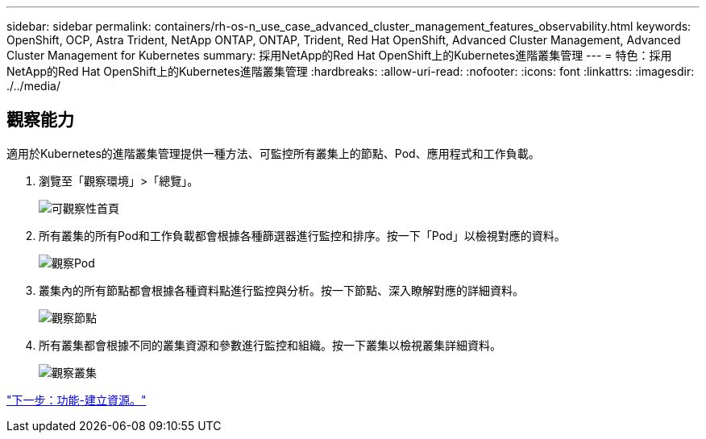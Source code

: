 ---
sidebar: sidebar 
permalink: containers/rh-os-n_use_case_advanced_cluster_management_features_observability.html 
keywords: OpenShift, OCP, Astra Trident, NetApp ONTAP, ONTAP, Trident, Red Hat OpenShift, Advanced Cluster Management, Advanced Cluster Management for Kubernetes 
summary: 採用NetApp的Red Hat OpenShift上的Kubernetes進階叢集管理 
---
= 特色：採用NetApp的Red Hat OpenShift上的Kubernetes進階叢集管理
:hardbreaks:
:allow-uri-read: 
:nofooter: 
:icons: font
:linkattrs: 
:imagesdir: ./../media/




== 觀察能力

適用於Kubernetes的進階叢集管理提供一種方法、可監控所有叢集上的節點、Pod、應用程式和工作負載。

. 瀏覽至「觀察環境」>「總覽」。
+
image::redhat_openshift_image82.jpg[可觀察性首頁]

. 所有叢集的所有Pod和工作負載都會根據各種篩選器進行監控和排序。按一下「Pod」以檢視對應的資料。
+
image::redhat_openshift_image83.jpg[觀察Pod]

. 叢集內的所有節點都會根據各種資料點進行監控與分析。按一下節點、深入瞭解對應的詳細資料。
+
image::redhat_openshift_image84.jpg[觀察節點]

. 所有叢集都會根據不同的叢集資源和參數進行監控和組織。按一下叢集以檢視叢集詳細資料。
+
image::redhat_openshift_image85.jpg[觀察叢集]



link:rh-os-n_use_case_advanced_cluster_management_features_create_resources.html["下一步：功能-建立資源。"]
